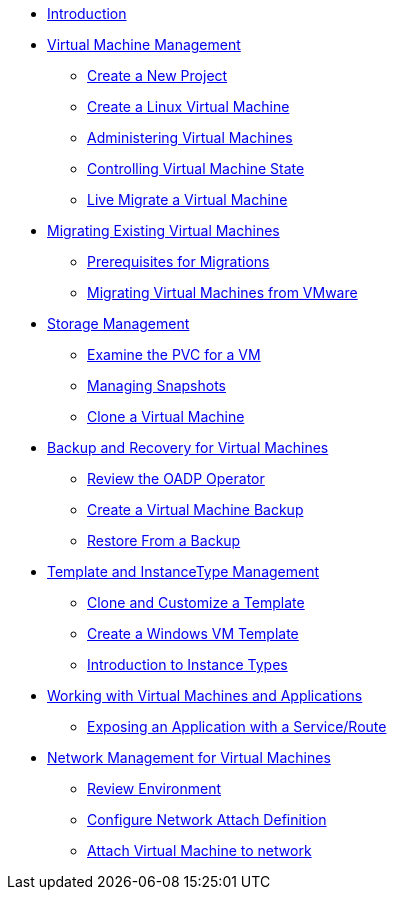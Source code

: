 
* xref:index.adoc[Introduction]

* xref:module-01-intro.adoc[Virtual Machine Management ]
** xref:module-01-intro.adoc#create_project[Create a New Project]
** xref:module-01-intro.adoc#create_vm[Create a Linux Virtual Machine]
** xref:module-01-intro.adoc#admin_vms[Administering Virtual Machines]
** xref:module-01-intro.adoc#vm_state[Controlling Virtual Machine State]
** xref:module-01-intro.adoc#live_migrate[Live Migrate a Virtual Machine]

* xref:module-02-mtv.adoc[Migrating Existing Virtual Machines]
** xref:module-02-mtv.adoc#prerequisites[Prerequisites for Migrations]
** xref:module-02-mtv.adoc#migrating_vms[Migrating Virtual Machines from VMware]

* xref:module-04-storage.adoc[Storage Management]
** xref:module-04-storage.adoc#examine_pvc[Examine the PVC for a VM]
** xref:module-04-storage.adoc#managing_snapshots[Managing Snapshots]
** xref:module-04-storage.adoc#clone_vm[Clone a Virtual Machine]

* xref:module-05-bcdr.adoc[Backup and Recovery for Virtual Machines]
** xref:module-05-bcdr.adoc#review_operator[Review the OADP Operator]
** xref:module-05-bcdr.adoc#create_backup[Create a Virtual Machine Backup]
** xref:module-05-bcdr.adoc#restore_backup[Restore From a Backup]

* xref:module-07-tempinst.adoc[Template and InstanceType Management]
** xref:module-07-tempinst.adoc#clone_customize_template[Clone and Customize a Template]
** xref:module-07-tempinst.adoc#create_win[Create a Windows VM Template]
** xref:module-07-tempinst.adoc#instance_types[Introduction to Instance Types]

* xref:module-08-workingvms.adoc[Working with Virtual Machines and Applications]
** xref:module-08-workingvms.adoc#service_route[Exposing an Application with a Service/Route]
* xref:module-09-networking.adoc[Network Management for Virtual Machines]
** xref:module-09-networking.adoc#review[Review Environment]
** xref:module-09-networking.adoc#nad[Configure Network Attach Definition]
** xref:module-09-networking.adoc#attach[Attach Virtual Machine to network]
